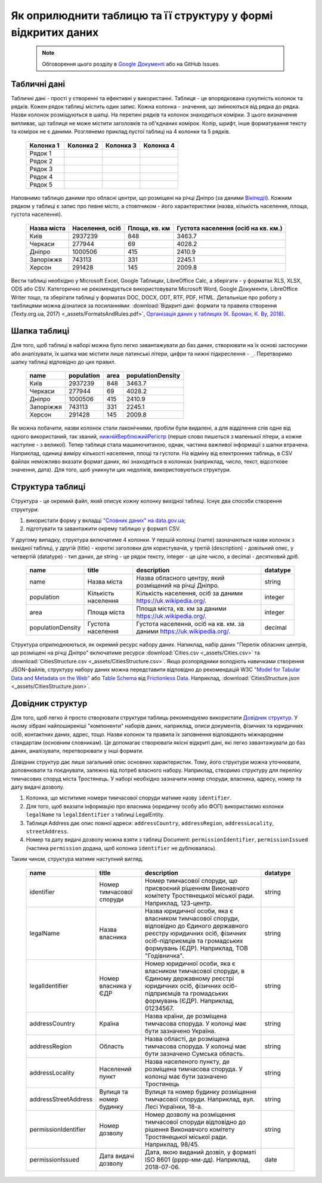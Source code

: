 Як оприлюднити таблицю та її структуру у формі відкритих даних
###############################################################

	.. note::
	
		Обговорення цього розділу в `Google Документі <https://docs.google.com/document/d/1fB0rxP_rfZWm8HigJE4znyqDqYgMkrt_z9tggjTTgPY/edit?usp=sharing>`_ або на GitHub Issues.


Табличні дані
****************************************
Табличні дані - прості у створенні та ефективні у використанні. Таблиця - це впорядкована сукупність колонок та рядків. Кожен рядок таблиці містить один запис. Кожна колонка - значення, що змінюються від рядка до рядка. Назви колонок розміщуються в шапці. На перетині рядків та колонок знаходяться комірки. З цього визначення випливає, що таблиця не може містити заголовків та об'єднаних комірок. Колір, шрифт, інше форматування тексту та комірок не є даними. Розглянемо приклад пустої таблиці на 4 колонки та 5 рядків.

	.. csv-table::
		:header: Колонка 1, Колонка 2, Колонка 3, Колонка 4
		:widths: 25 25 25 25
		
		Рядок 1,,,
		Рядок 2,,,
		Рядок 3,,,
		Рядок 4,,,
		Рядок 5,,,

Наповнимо таблицю даними про обласні центри, що розміщені на річці Дніпро (за даними `Вікіпедії <https://uk.wikipedia.org>`_). Кожним рядком у таблиці є запис про певне місто, а стовпчиком - його характеристики (назва, кількість населення, площа, густота населення).

	.. csv-table::
		:header: Назва міста,"Населення, осіб","Площа, кв. км",Густота населення (осіб на кв. км.)
		
		Київ,2937239,848,3463.7
		Черкаси,277944,69,4028.2
		Дніпро,1000506,415,2410.9
		Запоріжжя,743113,331,2245.1
		Херсон,291428,145,2009.8

Вести таблиці необхідно у Microsoft Excel, Google Таблицях, LibreOffice Calc, а зберігати - у форматах XLS, XLSX, ODS або CSV. Категорично не рекомендується використовувати Microsoft Word, Google Документи, LibreOffice Writer тощо, та зберігати таблиці у форматах DOC, DOCX, ODT, RTF, PDF, HTML. Детальніше про роботу з такблицями можна дізнатися за посиланнями: :download:`Відкриті дані: формати та правила створення (Texty.org.ua, 2017) <_assets/FormatsAndRules.pdf>`, `Організація даних у таблицях (К. Броман, К. Ву, 2018) <http://texty.org.ua/pg/book/Oximets/read/87136?a_offset=>`_.


Шапка таблиці
****************************************
Для того, щоб таблиці в наборі можна було легко завантажувати до баз даних, створювати на їх основі застосунки або аналізувати, їх шапка має містити лише латинські літери, цифри та нижні підкреслення - ``_``. Перетворимо шапку таблиці відповідно до цих правил.

	
	.. csv-table::
		:header: name,population,area,populationDensity
		
		Київ,2937239,848,3463.7
		Черкаси,277944,69,4028.2
		Дніпро,1000506,415,2410.9
		Запоріжжя,743113,331,2245.1
		Херсон,291428,145,2009.8


Як можна побачити, назви колонок стали лаконічними, пробіли були видалені, а для відділення слів одне від одного використаний, так званий, `нижнійВерблюжийРегістр <https://uk.wikipedia.org/wiki/%D0%92%D0%B5%D1%80%D0%B1%D0%BB%D1%8E%D0%B6%D0%B8%D0%B9_%D1%80%D0%B5%D0%B3%D1%96%D1%81%D1%82%D1%80>`_ (перше слово пишеться з маленької літери, а кожне наступне - з великої). Тепер таблиця стала машиночитаною, однак, частина важливої інформації з шапки втрачена. Наприклад, одиниці виміру кількості населення, площі та густоти. На відміну від електронних таблиць, в CSV файлах неможливо вказати формат даних, які знаходяться в колонках (наприклад, число, текст, відсоткове значення, дата). Для того, щоб уникнути цих недоліків, використовуються структури.


Структура таблиці
****************************************
Структура - це окремий файл, який описує кожну колонку вихідної таблиці. Існує два способи створення структури:

1. використати форму у вкладці `"Словник даних" на data.gov.ua <https://data.gov.ua/uploads/files/2018-08-27-090121.57665910.2.-.pdf>`_;
2. підготувати та завантажити окрему таблицю у форматі CSV.

У другому випадку, структура включатиме 4 колонки. У першій колонці (name) зазначаються назви колонок з вихідної таблиці, у другій (title) - короткі заголовки для користувачів, у третій (description) - довільний опис, у четвертій (datatype) - тип даних, де string - це рядок тексту, integer - це ціле число, а decimal - десятковий дріб.

	.. csv-table::
		:header: name,title,description,datatype
		
		name,Назва міста,"Назва обласного центру, який розміщений на річці Дніпро.",string
		population,Кількість населення,"Кількість населення, осіб за даними https://uk.wikipedia.org/.",integer
		area,Площа міста,"Площа міста, кв. км за даними https://uk.wikipedia.org/.",integer
		populationDensity,Густота населення,"Густота населення, осіб на кв. км. за даними https://uk.wikipedia.org/.",decimal

Структура оприлюднюються, як окремий ресурс набору даних. Напиклад, набір даних "Перелік обласних центрів, що розміщені на річці Дніпро" включатиме ресурси :download:`Cities.csv <_assets/Cities.csv>` та :download:`CitiesStructure.csv <_assets/CitiesStructure.csv>`. Якщо розпорядники володіють навичками створення JSON-файлів, структуру набору даних можна передставити відповідно до рекомендацій W3C `"Model for Tabular Data and Metadata on the Web" <https://www.w3.org/TR/tabular-data-model/>`_ або `Table Schema <https://frictionlessdata.io/specs/table-schema/>`_ від `Frictionless Data <https://frictionlessdata.io>`_. Наприклад, :download:`CitiesStructure.json <_assets/CitiesStructure.json>`.


Довідник структур
****************************************
Для того, щоб легко й просто створювати структури таблиць рекомендуємо використати `Довідник структур <https://docs.google.com/spreadsheets/d/1OrcvIrCjbyntQXg6gl95OBuu5hiA4EV5WlzKefxpYWY/edit?usp=sharing>`_. У ньому зібрані найпоширеніші "компоненти" наборів даних, наприклад, описи документів, фізичних та юридичних осіб, контактних даних, адрес, тощо. Назви колонок та правила їх заповнення відповідають міжнародним стандартам (основним словникам). Це допомагає створювати якісні відкриті дані, які легко завантажувати до баз даних, аналізувати, перетворювати у інші формати. 

Довідник структур дає лише загальний опис основних характеристик. Тому, його структури можна уточнювати, доповнювати та поєднувати, залежно від потреб власного набору. Наприклад, створимо структуру для переліку тимчасових споруд міста Тростянець. У наборі необхідно зазначити номер споруди, власника, адресу, номер та дату видачі дозволу.

1. Колонка, що міститиме номери тимчасової споруди матиме назву ``identifier``. 
2. Для того, щоб вказати інформацію про власника (юридичну особу або ФОП) використаємо колонки ``legalName`` та ``legalIdentifier`` з таблиці LegalEntity. 
3. Таблиця Address дає опис повної адреси: ``addressCountry``, ``addressRegion``, ``addressLocality``, ``streetAddress``. 
4. Номер та дату видачі дозволу можна взяти з таблиці Document: ``permissionIdentifier``, ``permissionIssued`` (частина ``permission`` додана, щоб колонка ``identifier`` не дублювалась). 

Таким чином, структура матиме наступний вигляд.

	.. csv-table::
		:header: name,title,description,datatype

		identifier,Номер тимчасової споруди,"Номер тимчасової споруди, що присвоєний рішенням Виконавчого комітету Тростянецької міської ради. Наприклад, 123-центр.",string
		legalName,Назва власника,"Назва юридичної особи, яка є власником тимчасової споруди, відповідно до Єдиного державного реєстру юридичних осіб, фізичних осіб-підприємців та громадських формувань (ЄДР). Наприклад, ТОВ ""Годівничка"".",string
		legalIdentifier,Номер власника у ЄДР,"Номер юридичної особи, яка є власником тимчасової споруди, в Єдиному державному реєстрі юридичних осіб, фізичних осіб-підприємців та громадських формувань (ЄДР). Наприклад, 01234567.",string
		addressCountry,Країна,"Назва країни, де розміщена тимчасова споруда. У колонці має бути зазначено Україна.",string
		addressRegion,Область,"Назва області, де розміщена тимчасова споруда. У колонці має бути зазначено Сумська область.",string
		addressLocality,Населений пункт,"Назва населеного пункту, де розміщена тимчасова споруда. У колонці має бути зазначено Тростянець",string
		addressStreetAddress,Вулиця та номер будинку,"Вулиця та номер будинку розміщення тимчасової споруди. Наприклад, вул. Лесі Українки, 18-а.",string
		permissionIdentifier,Номер дозволу,"Номер дозволу на розміщення тимчасової споруди відповідно до рішення Виконавчого комітету Тростянецької міської ради. Наприклад, 98/45.",string
		permissionIssued,Дата видачі дозволу,"Дата, якою виданий дозвіл, у форматі ISO 8601 (рррр-мм-дд). Наприклад, 2018-07-06.",date